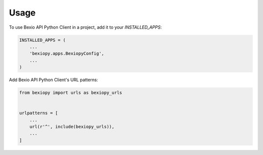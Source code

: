=====
Usage
=====

To use Bexio API Python Client in a project, add it to your `INSTALLED_APPS`:

.. code-block:: python

    INSTALLED_APPS = (
        ...
        'bexiopy.apps.BexiopyConfig',
        ...
    )

Add Bexio API Python Client's URL patterns:

.. code-block:: python

    from bexiopy import urls as bexiopy_urls


    urlpatterns = [
        ...
        url(r'^', include(bexiopy_urls)),
        ...
    ]
